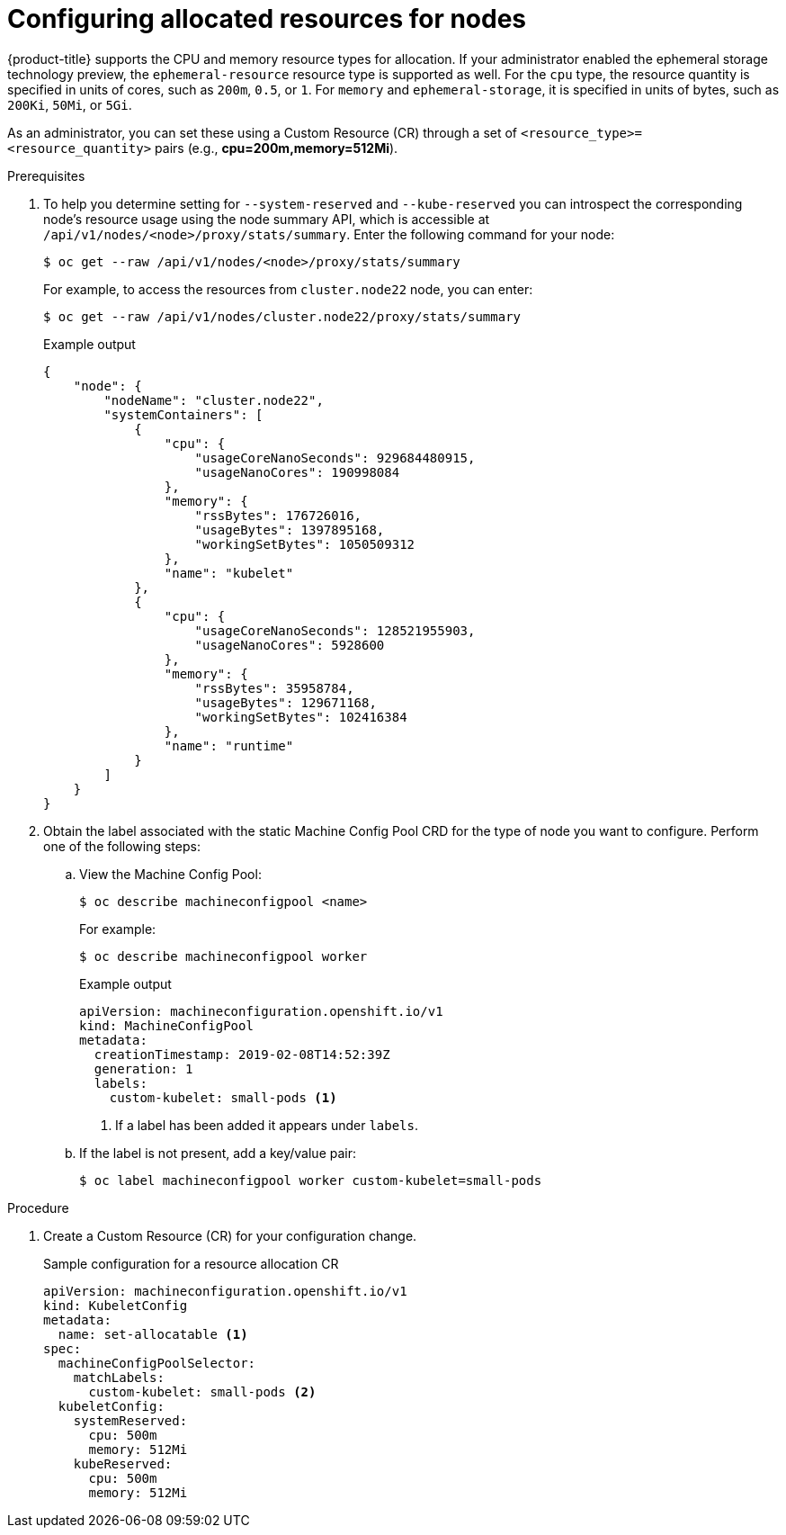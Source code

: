 // Module included in the following assemblies:
//
// * nodes/nodes-nodes-resources-configuring.adoc

[id="nodes-nodes-resources-configuring-setting_{context}"]
= Configuring allocated resources for nodes

{product-title} supports the CPU and memory resource types for allocation. If
your administrator enabled the ephemeral storage technology preview, the
`ephemeral-resource` resource type is supported as well. For the `cpu` type, the
resource quantity is specified in units of cores, such as `200m`, `0.5`, or `1`.
For `memory` and `ephemeral-storage`, it is specified in units of bytes,
such as `200Ki`, `50Mi`, or `5Gi`.

As an administrator, you can set these using a Custom Resource (CR) through a set of `<resource_type>=<resource_quantity>` pairs
(e.g., *cpu=200m,memory=512Mi*).

.Prerequisites

. To help you determine setting for `--system-reserved` and `--kube-reserved` you can introspect the corresponding node's resource usage
using the node summary API, which is accessible at `/api/v1/nodes/<node>/proxy/stats/summary`. Enter the following command for your node:
+
[source,terminal]
----
$ oc get --raw /api/v1/nodes/<node>/proxy/stats/summary
----
+
For example, to access the resources from `cluster.node22` node, you can enter:
+
[source,terminal]
----
$ oc get --raw /api/v1/nodes/cluster.node22/proxy/stats/summary
----
+
.Example output
[source,json]
----
{
    "node": {
        "nodeName": "cluster.node22",
        "systemContainers": [
            {
                "cpu": {
                    "usageCoreNanoSeconds": 929684480915,
                    "usageNanoCores": 190998084
                },
                "memory": {
                    "rssBytes": 176726016,
                    "usageBytes": 1397895168,
                    "workingSetBytes": 1050509312
                },
                "name": "kubelet"
            },
            {
                "cpu": {
                    "usageCoreNanoSeconds": 128521955903,
                    "usageNanoCores": 5928600
                },
                "memory": {
                    "rssBytes": 35958784,
                    "usageBytes": 129671168,
                    "workingSetBytes": 102416384
                },
                "name": "runtime"
            }
        ]
    }
}
----

. Obtain the label associated with the static Machine Config Pool CRD for the type of node you want to configure.
Perform one of the following steps:

.. View the Machine Config Pool:
+
[source,terminal]
----
$ oc describe machineconfigpool <name>
----
+
For example:
+
[source,terminal]
----
$ oc describe machineconfigpool worker
----
+
.Example output
[source,yaml]
----
apiVersion: machineconfiguration.openshift.io/v1
kind: MachineConfigPool
metadata:
  creationTimestamp: 2019-02-08T14:52:39Z
  generation: 1
  labels:
    custom-kubelet: small-pods <1>
----
<1> If a label has been added it appears under `labels`.

.. If the label is not present, add a key/value pair:
+
[source,terminal]
----
$ oc label machineconfigpool worker custom-kubelet=small-pods
----

.Procedure

. Create a Custom Resource (CR) for your configuration change.
+
.Sample configuration for a resource allocation CR
[source,yaml]
----
apiVersion: machineconfiguration.openshift.io/v1
kind: KubeletConfig
metadata:
  name: set-allocatable <1>
spec:
  machineConfigPoolSelector:
    matchLabels:
      custom-kubelet: small-pods <2>
  kubeletConfig:
    systemReserved:
      cpu: 500m
      memory: 512Mi
    kubeReserved:
      cpu: 500m
      memory: 512Mi
----
